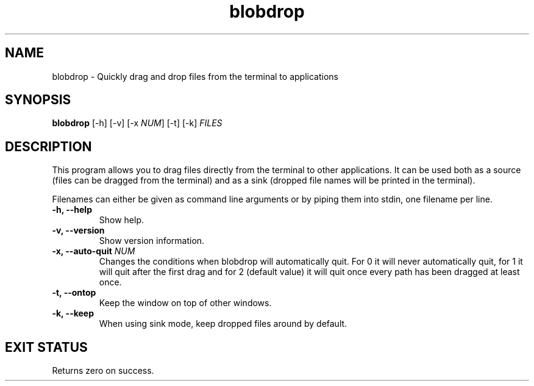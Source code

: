 .TH "blobdrop" 1 "07 July 2022" "" "blobdrop Documentation"

.SH NAME
blobdrop \- Quickly drag and drop files from the terminal to applications

.SH SYNOPSIS
.B blobdrop
[\-h]
[\-v]
[\-x \fINUM\fP]
[\-t]
[\-k]
.I FILES

.SH DESCRIPTION

.P
This program allows you to drag files directly from the terminal to other applications.
It can be used both as a source (files can be dragged from the terminal) and as a sink (dropped file names will be printed in the terminal).

Filenames can either be given as command line arguments or by piping them into stdin, one filename per line.

.TP
.B \-h, \-\-help
Show help.
.TP
.B \-v, \-\-version
Show version information.
.TP
.B \-x, \-\-auto-quit \fINUM
Changes the conditions when blobdrop will automatically quit. For 0 it will never automatically quit, for 1 it will quit after the first drag and for 2 (default value) it will quit once every path has been dragged at least once.
.TP
.B \-t, \-\-ontop
Keep the window on top of other windows.
.TP
.B \-k, \-\-keep
When using sink mode, keep dropped files around by default.

.SH EXIT STATUS
Returns zero on success.
